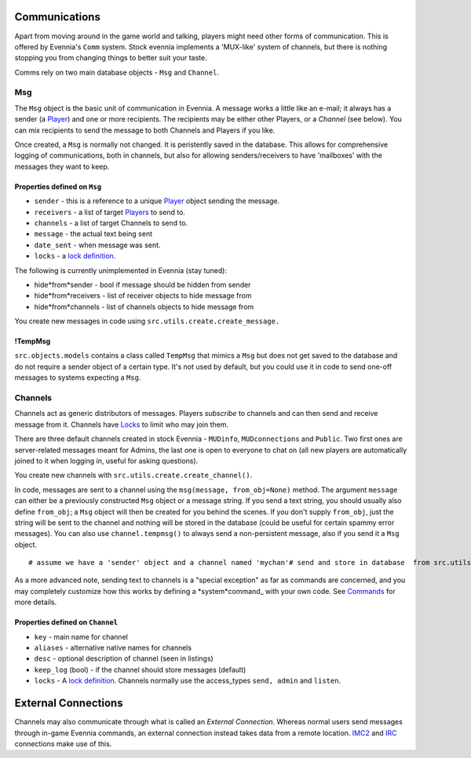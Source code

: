 Communications
==============

Apart from moving around in the game world and talking, players might
need other forms of communication. This is offered by Evennia's ``Comm``
system. Stock evennia implements a 'MUX-like' system of channels, but
there is nothing stopping you from changing things to better suit your
taste.

Comms rely on two main database objects - ``Msg`` and ``Channel``.

Msg
---

The ``Msg`` object is the basic unit of communication in Evennia. A
message works a little like an e-mail; it always has a sender (a
`Player <Players.html>`_) and one or more recipients. The recipients may
be either other Players, or a *Channel* (see below). You can mix
recipients to send the message to both Channels and Players if you like.

Once created, a ``Msg`` is normally not changed. It is peristently saved
in the database. This allows for comprehensive logging of
communications, both in channels, but also for allowing
senders/receivers to have 'mailboxes' with the messages they want to
keep.

Properties defined on ``Msg``
~~~~~~~~~~~~~~~~~~~~~~~~~~~~~

-  ``sender`` - this is a reference to a unique `Player <Players.html>`_
   object sending the message.
-  ``receivers`` - a list of target `Players <Players.html>`_ to send
   to.
-  ``channels`` - a list of target Channels to send to.
-  ``message`` - the actual text being sent
-  ``date_sent`` - when message was sent.
-  ``locks`` - a `lock definition <Locks.html>`_.

The following is currently unimplemented in Evennia (stay tuned):

-  hide*from*sender - bool if message should be hidden from sender
-  hide*from*receivers - list of receiver objects to hide message from
-  hide*from*channels - list of channels objects to hide message from

You create new messages in code using
``src.utils.create.create_message.``

!TempMsg
~~~~~~~~

``src.objects.models`` contains a class called ``TempMsg`` that mimics a
``Msg`` but does not get saved to the database and do not require a
sender object of a certain type. It's not used by default, but you could
use it in code to send one-off messages to systems expecting a ``Msg``.

Channels
--------

Channels act as generic distributors of messages. Players *subscribe* to
channels and can then send and receive message from it. Channels have
`Locks <Locks.html>`_ to limit who may join them.

There are three default channels created in stock Evennia - ``MUDinfo``,
``MUDconnections`` and ``Public``. Two first ones are server-related
messages meant for Admins, the last one is open to everyone to chat on
(all new players are automatically joined to it when logging in, useful
for asking questions).

You create new channels with ``src.utils.create.create_channel()``.

In code, messages are sent to a channel using the
``msg(message, from_obj=None)`` method. The argument ``message`` can
either be a previously constructed ``Msg`` object or a message string.
If you send a text string, you should usually also define ``from_obj``;
a ``Msg`` object will then be created for you behind the scenes. If you
don't supply ``from_obj``, just the string will be sent to the channel
and nothing will be stored in the database (could be useful for certain
spammy error messages). You can also use ``channel.tempmsg()`` to always
send a non-persistent message, also if you send it a ``Msg`` object.

::

    # assume we have a 'sender' object and a channel named 'mychan'# send and store in database  from src.utils import create mymsg = create.create_message(sender, "Hello!", channels=[mychan]) mychan.msg(mymsg)# send a one-time message mychan.msg("Hello!")# send a one-time message created from a Msg object mychan.tempmsg(mymsg)

As a more advanced note, sending text to channels is a "special
exception" as far as commands are concerned, and you may completely
customize how this works by defining a *system*command\_ with your own
code. See `Commands <Commands.html>`_ for more details.

Properties defined on ``Channel``
~~~~~~~~~~~~~~~~~~~~~~~~~~~~~~~~~

-  ``key`` - main name for channel
-  ``aliases`` - alternative native names for channels
-  ``desc`` - optional description of channel (seen in listings)
-  ``keep_log`` (bool) - if the channel should store messages (default)
-  ``locks`` - A `lock definition <Locks.html>`_. Channels normally use
   the access\_types ``send, admin`` and ``listen``.

External Connections
====================

Channels may also communicate through what is called an *External
Connection*. Whereas normal users send messages through in-game Evennia
commands, an external connection instead takes data from a remote
location. `IMC2 <IMC2.html>`_ and `IRC <IRC.html>`_ connections make use
of this.
